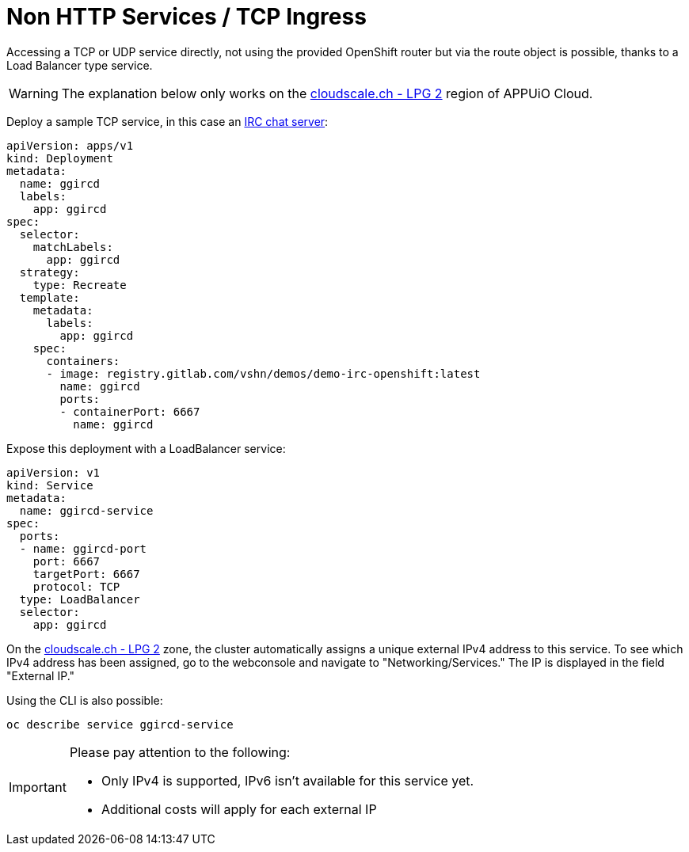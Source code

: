 = Non HTTP Services / TCP Ingress

Accessing a TCP or UDP service directly, not using the provided OpenShift router but via the route object is possible, thanks to a Load Balancer type service.

WARNING: The explanation below only works on the https://portal.appuio.cloud/zones/cloudscale-lpg-2[cloudscale.ch - LPG 2] region of APPUiO Cloud.

Deploy a sample TCP service, in this case an https://gitlab.com/vshn/demos/demo-irc-openshift[IRC chat server]:

[source,yaml]
--
apiVersion: apps/v1
kind: Deployment
metadata:
  name: ggircd
  labels:
    app: ggircd
spec:
  selector:
    matchLabels:
      app: ggircd
  strategy:
    type: Recreate
  template:
    metadata:
      labels:
        app: ggircd
    spec:
      containers:
      - image: registry.gitlab.com/vshn/demos/demo-irc-openshift:latest
        name: ggircd
        ports:
        - containerPort: 6667
          name: ggircd
--

Expose this deployment with a LoadBalancer service:

[source,yaml]
--
apiVersion: v1
kind: Service
metadata:
  name: ggircd-service
spec:
  ports:
  - name: ggircd-port
    port: 6667
    targetPort: 6667
    protocol: TCP
  type: LoadBalancer
  selector:
    app: ggircd
--

On the https://portal.appuio.cloud/zones/cloudscale-lpg-2[cloudscale.ch - LPG 2] zone, the cluster automatically assigns a unique external IPv4 address to this service. To see which IPv4 address has been assigned, go to the webconsole and navigate to "Networking/Services." The IP is displayed in the field "External IP."

Using the CLI is also possible:

[source]
--
oc describe service ggircd-service
--

[IMPORTANT]
--
Please pay attention to the following:

- Only IPv4 is supported, IPv6 isn't available for this service yet.
- Additional costs will apply for each external IP
--
